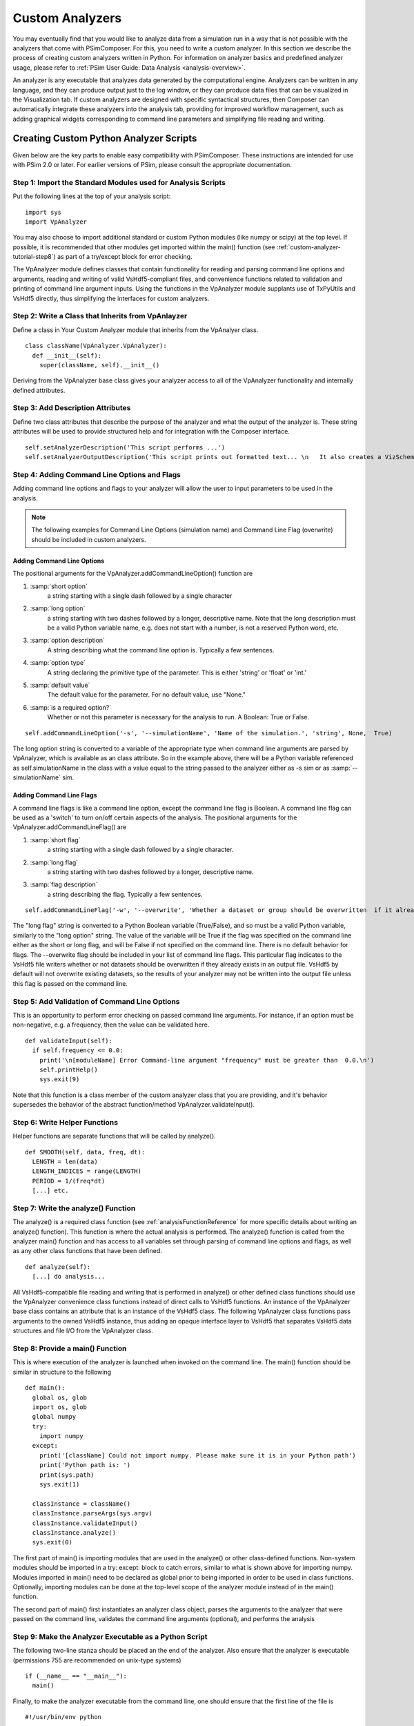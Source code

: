 .. _analysis-script-tutorial:

Custom Analyzers
-----------------

You may eventually find that you would like to analyze data from
a simulation run in a way that is not possible with the analyzers
that come with PSimComposer.  For this, you need to write a
custom analyzer.  In this section we describe the process of
creating custom analyzers written in Python.  For information on
analyzer basics and predefined analyzer usage, please refer to
:ref:`PSim User Guide: Data Analysis <analysis-overview>`.

An analyzer is any executable that analyzes data generated by the
computational engine.  Analyzers can be written in any
language, and they can produce output just to the log window, or
they can produce data files that can be visualized in the
Visualization tab. If custom analyzers are designed with specific syntactical
structures, then Composer can automatically integrate these analyzers into
the analysis tab, providing for improved workflow management, such as
adding graphical widgets corresponding to command line parameters and
simplifying file reading and writing.

Creating Custom Python Analyzer Scripts
~~~~~~~~~~~~~~~~~~~~~~~~~~~~~~~~~~~~~~~~

Given below are the key parts to enable easy compatibility with PSimComposer.
These instructions are intended for use with PSim 2.0 or later. For earlier versions
of PSim, please consult the appropriate documentation.

.. _custom-analyzer-tutorial-step1:

Step 1: Import the Standard Modules used for Analysis Scripts
^^^^^^^^^^^^^^^^^^^^^^^^^^^^^^^^^^^^^^^^^^^^^^^^^^^^^^^^^^^^^^

Put the following lines at the top of your analysis script::

  import sys
  import VpAnalyzer

You may also choose to import additional standard or custom Python modules (like numpy or scipy) at the top level. If possible, it is recommended that other modules get imported within the main() function (see :ref:`custom-analyzer-tutorial-step8`) as part of a try/except block for error checking.

The VpAnalyzer module defines classes that contain functionality for reading and parsing command line options and arguments, reading and writing of valid VsHdf5-compliant files, and convenience functions related to validation and printing of command line argument inputs. Using the functions
in the VpAnalyzer module supplants use of TxPyUtils and VsHdf5 directly, thus simplifying the interfaces for custom analyzers.

.. _custom-analyzer-tutorial-step2:

Step 2: Write a Class that Inherits from VpAnlayzer
^^^^^^^^^^^^^^^^^^^^^^^^^^^^^^^^^^^^^^^^^^^^^^^^^^^^^

Define a class in Your Custom Analyzer module that inherits from the VpAnalyer
class.

::

  class className(VpAnalyzer.VpAnalyzer):
    def __init__(self):
      super(className, self).__init__()

Deriving from the VpAnalyzer base class gives your analyzer access to all of the VpAnalyzer functionality and internally defined attributes.

.. _custom-analyzer-tutorial-step3:

Step 3: Add Description Attributes
^^^^^^^^^^^^^^^^^^^^^^^^^^^^^^^^^^^^^

Define two class attributes that describe the purpose of the analyzer and
what the output of the analyzer is. These string attributes will be used to provide structured
help and for integration with the Composer interface.

::

    self.setAnalyzerDescription('This script performs ...')
    self.setAnalyzerOutputDescription('This script prints out formatted text... \n   It also creates a VizSchema-compliant Hdf5 file that contains...')

.. _custom-analyzer-tutorial-step4:

Step 4: Adding Command Line Options and Flags
^^^^^^^^^^^^^^^^^^^^^^^^^^^^^^^^^^^^^^^^^^^^^^

Adding command line options and flags to your analyzer will allow the user to input parameters to be used in the analysis.

.. note::
  The following examples for Command Line Options (simulation name) and Command Line Flag (overwrite) should be included in custom analyzers.

Adding Command Line Options
`````````````````````````````

The positional arguments for the VpAnalyzer.addCommandLineOption() function are

1. :samp:`short option`
     a string starting with a single dash followed by a single character

2. :samp:`long option`
    a string starting with two dashes followed by a longer, descriptive name. Note that the long description must be a valid Python variable name, e.g. does not start with a number, is not a reserved Python word, etc.

3. :samp:`option description`
     A string describing what the command line option is. Typically a few sentences.
4. :samp:`option type`
     A string declaring the primitive type of the parameter. This is either 'string' or 'float' or 'int.'
5. :samp:`default value`
     The default value for the parameter. For no default value, use "None."
6. :samp:`is a required option?`
     Whether or not this parameter is necessary for the analysis to run. A Boolean: True or False.

::

    self.addCommandLineOption('-s', '--simulationName', 'Name of the simulation.', 'string', None,  True)

The long option string is converted to a variable of the appropriate type
when command line arguments are parsed by VpAnalyzer, which is available as an class attribute.
So in the example above, there will be a Python variable referenced as self.simulationName in the
class with a value equal to the string passed to the analyzer either as -s sim or as
:samp:`--simulationName` sim.

Adding Command Line Flags
`````````````````````````````
A command line flags is like a command line option, except the command line flag is Boolean. A command line flag can be used as a 'switch' to turn on/off certain aspects of the analysis. The positional arguments for the VpAnalyzer.addCommandLineFlag() are

1. :samp:`short flag`
     a string starting with a single dash followed by a single character.
2. :samp:`long flag`
     a string starting with two dashes followed by a longer, descriptive name.
3. :samp:`flag description`
     a string describing the flag. Typically a few sentences.

::

  self.addCommandLineFlag('-w', '--overwrite', 'Whether a dataset or group should be overwritten  if it already exists.')

The "long flag" string is converted to a Python Boolean variable (True/False), and so must
be a valid Python variable, similarly to the "long option" string. The value of the variable
will be True if the flag was specified on the command line either as the short or long flag,
and will be False if not specified on the command line. There is no default behavior for flags.
The --overwrite flag should be included in your list of command line flags. This particular
flag indicates to the VsHdf5 file writers whether or not datasets should be overwritten if they
already exists in an output file. VsHdf5 by default will not overwrite existing datasets,
so the results of your analyzer may not be written into the output file unless this flag is
passed on the command line.

.. _custom-analyzer-tutorial-step5:

Step 5: Add Validation of Command Line Options
^^^^^^^^^^^^^^^^^^^^^^^^^^^^^^^^^^^^^^^^^^^^^^^^^^^^^^^^^^^^^^

This is an opportunity to perform error checking on passed command line arguments. For instance, if an option must be non-negative, e.g. a frequency, then the value can be validated here.

::

  def validateInput(self):
    if self.frequency <= 0.0:
      print('\n[moduleName] Error Command-line argument "frequency" must be greater than  0.0.\n')
      self.printHelp()
      sys.exit(9)

Note that this function is a class member of the custom analyzer class that you are providing,
and it's behavior supersedes the behavior of the abstract function/method VpAnalyzer.validateInput().

.. _custom-analyzer-tutorial-step6:

Step 6:  Write Helper Functions
^^^^^^^^^^^^^^^^^^^^^^^^^^^^^^^^^

Helper functions are separate functions that will be called by analyze().

::

  def SMOOTH(self, data, freq, dt):
    LENGTH = len(data)
    LENGTH_INDICES = range(LENGTH)
    PERIOD = 1/(freq*dt)
    [...] etc.

.. _custom-analyzer-tutorial-step7:

Step 7: Write the analyze() Function
^^^^^^^^^^^^^^^^^^^^^^^^^^^^^^^^^^^^^^^^

The analyze() is a required class function (see :ref:`analysisFunctionReference` for more specific details about writing an analyze() function). This function is where the actual analysis is performed. The analyze() function is called from the analyzer main() function and has access to all variables set through parsing of command line options and flags, as well as any other class functions that have been defined.

::

  def analyze(self):
    [...] do analysis...

All VsHdf5-compatible file reading and writing that is performed in analyze() or other
defined class functions should use the VpAnalyzer convenience class functions instead of
direct calls to VsHdf5 functions. An instance of the VpAnalyzer base class contains an
attribute that is an instance of the VsHdf5 class. The following VpAnalyzer class functions
pass arguments to the owned VsHdf5 instance, thus adding an opaque interface layer to
VsHdf5 that separates VsHdf5 data structures and file I/O from the VpAnalyzer class.

.. _custom-analyzer-tutorial-step8:

Step 8: Provide a main() Function
^^^^^^^^^^^^^^^^^^^^^^^^^^^^^^^^^^^^^^^^^^^^^

This is where execution of the analyzer is launched when invoked on the command line. The main() function should be similar in structure to the following

::

  def main():
    global os, glob
    import os, glob
    global numpy
    try:
      import numpy
    except:
      print('[className] Could not import numpy. Please make sure it is in your Python path')
      print('Python path is: ')
      print(sys.path)
      sys.exit(1)

    classInstance = className()
    classInstance.parseArgs(sys.argv)
    classInstance.validateInput()
    classInstance.analyze()
    sys.exit(0)

The first part of main() is importing modules that are used in the analyze() or other
class-defined functions. Non-system modules should be imported in a try: except: block
to catch errors, similar to what is shown above for importing numpy. Modules imported
in main() need to be declared as global prior to being imported in order to be used
in class functions. Optionally, importing modules can be done at the top-level scope of
the analyzer module instead of in the main() function.

The second part of main() first instantiates an analyzer class object, parses the arguments
to the analyzer that were passed on the command line, validates the command line arguments
(optional), and performs the analysis

.. _custom-analyzer-tutorial-step9:

Step 9:  Make the Analyzer Executable as a Python Script
^^^^^^^^^^^^^^^^^^^^^^^^^^^^^^^^^^^^^^^^^^^^^^^^^^^^^^^^^^^
The following two-line stanza should be placed an the end of the analyzer. Also ensure that the analyzer is executable (permissions 755 are recommended on unix-type systems)

::

  if (__name__ == "__main__"):
    main()

Finally, to make the analyzer executable from the command line, one should ensure that the first
line of the file is

::

  #!/usr/bin/env python


